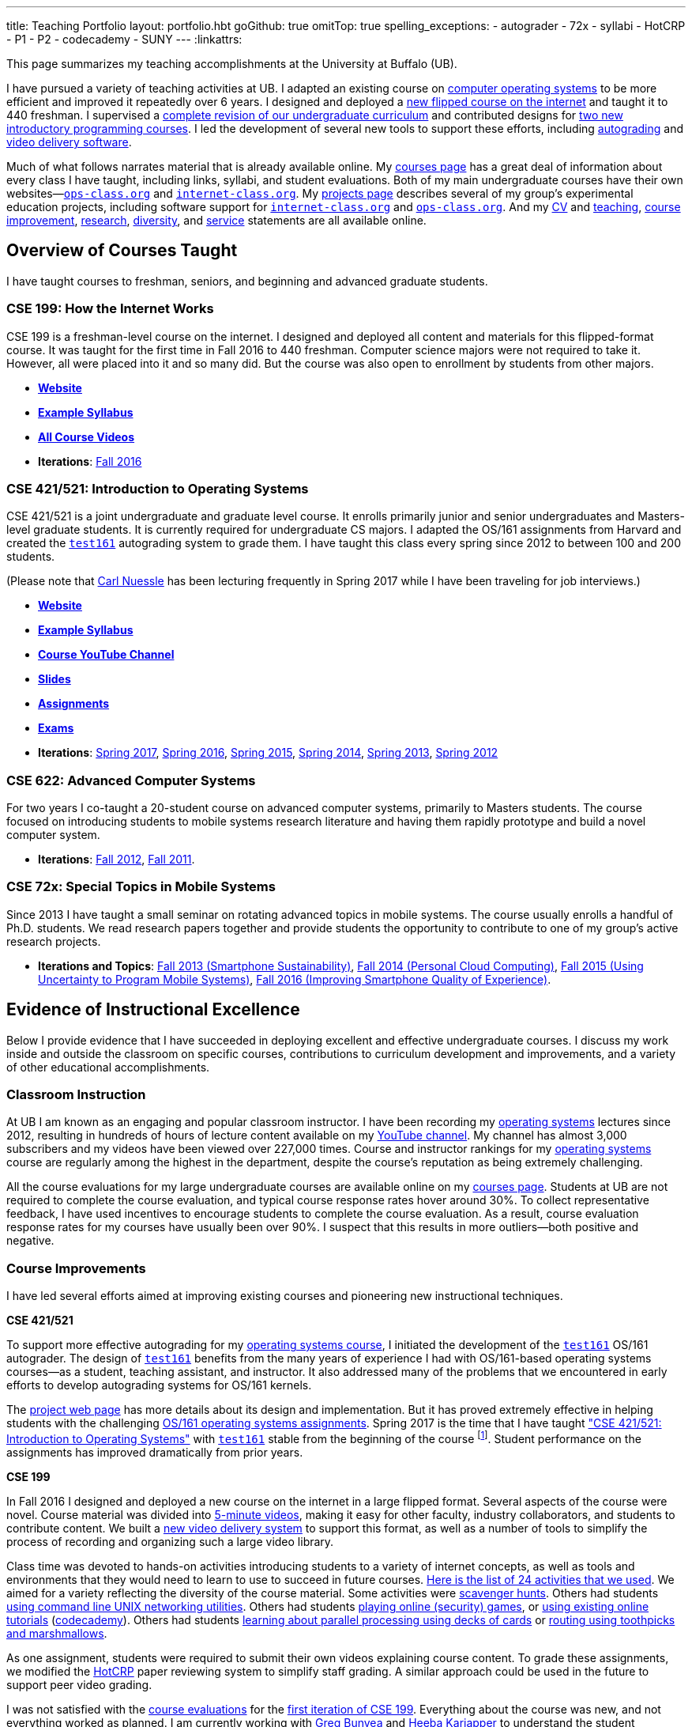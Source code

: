 ---
title: Teaching Portfolio
layout: portfolio.hbt
goGithub: true
omitTop: true
spelling_exceptions:
- autograder
- 72x
- syllabi
- HotCRP
- P1
- P2
- codecademy
- SUNY
---
:linkattrs:

[.lead]
//
This page summarizes my teaching accomplishments at the University at Buffalo
(UB).

I have pursued a variety of teaching activities at UB.
//
I adapted an existing course on https://www.ops-class.org/[computer operating
systems] to be more efficient and improved it repeatedly over 6 years.
//
I designed and deployed a https://www.internet-class.org/[new flipped course
on the internet] and taught it to 440 freshman.
//
I supervised a https://goo.gl/w8J5u3[complete revision of our undergraduate
curriculum] and contributed designs for https://goo.gl/brdQOO[two new
introductory programming courses].
//
I led the development of several new tools to support these efforts, including
https://test161.ops-class.org/[autograding] and
https://github.com/internet-class/www[video delivery software].

Much of what follows narrates material that is already available online.
//
My link:/courses/[courses page] has a great deal of information about every
class I have taught, including links, syllabi, and student evaluations.
//
Both of my main undergraduate courses have their own
websites&mdash;https://www.ops-class.org[`ops-class.org`] and
https://www.internet-class.org[`internet-class.org`].
//
My link:/projects/[projects page] describes several of my group's experimental
education projects, including software support for
link:/projects/internetclass/[`internet-class.org`] and
link:/projects/opsclass/[`ops-class.org`].
//
And my
//
link:/people/challen@buffalo.edu/GeoffreyChallen-CV.pdf[CV] and
//
link:/people/challen@buffalo.edu/GeoffreyChallen-Teaching.pdf[teaching],
//
link:/people/challen@buffalo.edu/GeoffreyChallen-Improvement.pdf[course
improvement],
//
link:/people/challen@buffalo.edu/GeoffreyChallen-Research.pdf[research],
//
link:/people/challen@buffalo.edu/GeoffreyChallen-Diversity.pdf[diversity],
//
and
//
link:/people/challen@buffalo.edu/GeoffreyChallen-Service.pdf[service]
//
statements are all available online.

== Overview of Courses Taught

I have taught courses to freshman, seniors, and beginning and advanced
graduate students.

=== CSE 199: How the Internet Works

CSE 199 is a freshman-level course on the internet.
//
I designed and deployed all content and materials for this flipped-format
course.
//
It was taught for the first time in Fall 2016 to 440 freshman.
//
Computer science majors were not required to take it.
//
However, all were placed into it and so many did.
//
But the course was also open to enrollment by students from other majors.

* https://www.internet-class.org[*Website*]
* https://www.internet-class.org/courses/fys/syllabus/[*Example Syllabus*]
* https://goo.gl/oQRerI[*All Course Videos*]
* *Iterations*:
//
link:/courses/ub-199-fall-2016/[Fall 2016]

=== CSE 421/521: Introduction to Operating Systems

CSE 421/521 is a joint undergraduate and graduate level course.
//
It enrolls primarily junior and senior undergraduates and Masters-level
graduate students.
//
It is currently required for undergraduate CS majors.
//
I adapted the OS/161 assignments from Harvard and created the
https://test161.ops-class.org[`test161`] autograding system to grade them.
//
I have taught this class every spring since 2012 to between 100 and 200
students.

(Please note that link:/people/carlnues/[Carl Nuessle] has been lecturing
frequently in Spring 2017 while I have been traveling for job interviews.)

* https://www.ops-class.org[*Website*]
* https://www.ops-class.org/courses/buffalo/CSE421_Spring2017/[*Example Syllabus*]
* https://goo.gl/nepnjM[*Course YouTube Channel*]
* https://www.ops-class.org/slides/[*Slides*]
* https://www.ops-class.org/asst/overview/[*Assignments*]
* https://www.ops-class.org/exams/[*Exams*]
* *Iterations*:
//
link:/courses/ub-421-spring-2017/[Spring 2017],
//
link:/courses/ub-421-spring-2016/[Spring 2016],
//
link:/courses/ub-421-spring-2015/[Spring 2015],
//
link:/courses/ub-421-spring-2014/[Spring 2014],
//
link:/courses/ub-421-spring-2013/[Spring 2013],
//
link:/courses/ub-421-spring-2012/[Spring 2012]

=== CSE 622: Advanced Computer Systems

For two years I co-taught a 20-student course on advanced computer systems,
primarily to Masters students.
//
The course focused on introducing students to mobile systems research
literature and having them rapidly prototype and build a novel computer
system.

* *Iterations*:
//
link:/courses/ub-622-fall-2012/[Fall 2012],
//
link:/courses/ub-622-fall-2011/[Fall 2011].

=== CSE 72x: Special Topics in Mobile Systems

Since 2013 I have taught a small seminar on rotating advanced topics in mobile
systems.
//
The course usually enrolls a handful of Ph.D. students.
//
We read research papers together and provide students the opportunity to
contribute to one of my group's active research projects.

* *Iterations and Topics*:
//
link:/courses/ub-720-fall-2013/[Fall 2013 (Smartphone Sustainability)],
//
link:/courses/ub-720-fall-2014/[Fall 2014 (Personal Cloud Computing)],
//
link:/courses/ub-720-fall-2015/[Fall 2015 (Using Uncertainty to Program Mobile
Systems)],
//
link:/courses/ub-720-fall-2016/[Fall 2016 (Improving Smartphone Quality of
Experience)].

== Evidence of Instructional Excellence

Below I provide evidence that I have succeeded in deploying excellent and
effective undergraduate courses.
//
I discuss my work inside and outside the classroom on specific courses,
contributions to curriculum development and improvements, and a variety of
other educational accomplishments.

=== Classroom Instruction

At UB I am known as an engaging and popular classroom instructor.
//
I have been recording my https://www.ops-class.org[operating systems] lectures
since 2012, resulting in hundreds of hours of lecture content available on my
https://www.youtube.com/channel/UCzntthQN6ZF01rRRWikcmmQ[YouTube channel].
//
My channel has almost 3,000 subscribers and my videos have been viewed over
227,000 times.
//
Course and instructor rankings for my https://www.ops-class.org[operating
systems] course are regularly among the highest in the department, despite the
course's reputation as being extremely challenging.

All the course evaluations for my large undergraduate courses are available
online on my link:/courses/[courses page].
//
Students at UB are not required to complete the course evaluation, and typical
course response rates hover around 30%.
//
To collect representative feedback, I have used incentives to encourage
students to complete the course evaluation.
//
As a result, course evaluation response rates for my courses have usually been
over 90%.
//
I suspect that this results in more outliers--both positive and negative.

=== Course Improvements

I have led several efforts aimed at improving existing courses and pioneering
new instructional techniques.

*CSE 421/521*

To support more effective autograding for my
https://www.ops-class.org[operating systems course], I initiated the
development of the https://test161.ops-class.org[`test161`] OS/161 autograder.
//
The design of https://test161.ops-class.org[`test161`] benefits from the many
years of experience I had with OS/161-based operating systems courses&mdash;as
a student, teaching assistant, and instructor.
//
It also addressed many of the problems that we encountered in early efforts to
develop autograding systems for OS/161 kernels.

The https://test161.ops-class.org[project web page] has more details about its
design and implementation.
//
But it has proved extremely effective in helping students with the challenging
https://www.ops-class.org/asst/overview/[OS/161 operating systems
assignments].
//
Spring 2017 is the time that I have taught
https://www.ops-class.org/courses/buffalo/CSE421_Spring2017/["CSE 421/521: Introduction to Operating Systems"] with
https://test161.ops-class.org[`test161`] stable from the beginning of the
course footnote:[It was under development in Spring 2016.].
//
Student performance on the assignments has improved dramatically from prior
years.

*CSE 199*

In Fall 2016 I designed and deployed a new course on the internet in a large
flipped format.
//
Several aspects of the course were novel.
//
Course material was divided into https://goo.gl/oQRerI[5-minute videos],
making it easy for other faculty, industry collaborators, and students to
contribute content.
//
We built a https://github.com/internet-class/www[new video delivery system] to
support this format, as well as a number of tools to simplify the process of
recording and organizing such a large video library.

Class time was devoted to hands-on activities introducing students to a
variety of internet concepts, as well as tools and environments that they
would need to learn to use to succeed in future courses.
//
https://www.internet-class.org/courses/fys/syllabus/#_outline[Here is the list
of 24 activities that we used].
//
We aimed for a variety reflecting the diversity of the course material.
//
Some activities were https://goo.gl/XIgNXO[scavenger hunts].
//
Others had students https://goo.gl/7gddaN[using command line UNIX networking
utilities].
//
Others had students https://goo.gl/Fq4VSV[playing online (security) games], or
https://goo.gl/MRV3oZ[using existing online tutorials]
(https://www.codecademy.com/[codecademy]).
//
Others had students https://goo.gl/896Lc9[learning about parallel processing
using decks of cards] or https://goo.gl/Wf1cvD[routing using toothpicks and
marshmallows].

As one assignment, students were required to submit their own videos
explaining course content.
//
To grade these assignments, we modified the https://hotcrp.com/[HotCRP] paper
reviewing system to simplify staff grading.
//
A similar approach could be used in the future to support peer video grading.

I was not satisfied with the
//
//
link:/courses/2016/199/UB_199_Fall_2016-Evaluations.pdf[course evaluations]
for the
//
link:/courses/ub-199-fall-2016/[first iteration of CSE 199].
//
Everything about the course was new, and not everything worked as planned.
//
I am currently working with link:/people/gjbunyea[Greg Bunyea] and
https://www.linkedin.com/in/heeba/[Heeba Kariapper] to understand the student
feedback and plan improvements for the next time the course is taught.
//
As part of this process I am
link:/posts/2016-12-22-flipping-a-large-class-part-1/[blogging (slowly)] about
our experiences.

=== Contributions to the Discipline

Starting in Fall 2015 I led a
//
https://goo.gl/w8J5u3[holistic overhaul of UB's Computer Science curriculum].
//
Leading a team of faculty and students, we managed to modernize and streamline
the curriculum while meeting
//
http://www.abet.org/accreditation/accreditation-criteria/criteria-for-accrediting-computing-programs-2017-2018/[ABET]
//
and
//
http://www.suny.edu/attend/get-started/transfer-students/suny-transfer-paths/pdf/transferSUNY_Computer_Science.pdf[SUNY Seamless Transfer]
//
constraints.
//
https://goo.gl/w8J5u3[The new curriculum] includes completely revamped
introductory programming and theory sequences.
//
It eliminates unnecessary requirements that had crept into the program over
the years, and thereby increases the number of electives from 4 to 7.
//
As a core part of the process, we performed a
//
https://goo.gl/Qd2rWu[careful analysis of curricula at multiple other institutions],
//
coding them for the purposes of comparison.

A significant part of the new curriculum is a new set of introductory
programming courses.
//
I designed these courses with help from other faculty members.
//
Our goal was to produce a modern, rigorous, and accessible introduction to
both programming as a skill and computer science as an intellectual
discipline.
//
We produced a https://goo.gl/brdQOO[detailed design document] for the two new
courses, as well as shorter descriptions of https://goo.gl/GbWbsB[P1] and
https://goo.gl/eXwSmv[P2].

The new curriculum will begin to go into effect in Fall 2017 and be fully
realized by Fall 2018.
//
The new introductory courses will also be taught for the first time during
this period.

=== Other Accomplishments

In addition to the contributions described above, I have also been involved in
a variety of other teaching-related activities:

. I have served on the Undergraduate Advisory Committee for the CSE department
since 2011.
//
My link:/people/challen@buffalo.edu/GeoffreyChallen-Service.pdf[service
statement] describes this and other departmental and professional service
activities.
//
. I have developed and disseminated high-quality educational materials, both
through course web sites (https://www.ops-class.org[`ops-class.org`]), online
videos (https://goo.gl/nepnjM[OS], https://goo.gl/oQRerI[Internet]), and
open-source tools (https://test161.ops-class.org[`test161`]).
//
. I have secured link:/proposals/[a large amount of external funding].
//
Components of link:/proposals/2016-career-maybe/[my CAREER award] support
educational innovation.
//
I have also received internal funding from
//
http://www.buffalo.edu/ubcei.html[UB's Center for Educational Innovation]
//
to support developing our new introductory courses.
//
. I have designed and led educational outreach programs.
//
I started and have served as the faculty mentor for
//
https://www.facebook.com/ubscientista/[UB's chapter of the Scientista Foundation].
//
http://www.scientistafoundation.com/[Scientista] is a national organization
dedicated to advancing women in STEM.
//
I have also served as the faculty mentor for
//
https://ubacm.org/[UB's chapter of the ACM].
//
. I have supervised a link:/people/[number of students] at both the graduate
and undergraduate level.
//
In addition to research done by my Ph.D. students, I have also supervised
multiple undergraduate research projects.
//
https://www.bluegroup.systems/people/nvdirien/[Nick DiRienzo] published
several papers as a member of my group.
//
https://www.bluegroup.systems/people/gjbunyea/[Greg Bunyea] has had a
significant role in the development of our Internet seminar as the head
undergraduate teaching assistant.
//
. I have contributed to scholarship in my discipline.
//
Please see our group's link:/projects/[projects] and
link:/papers/[publications] page for details of our work in mobile systems and
networking.

== Biography

I lead the link:/[blue Systems Research Group] and also direct the
http://www.phone-lab.org[PhoneLab].
//
My research interests are in systems and networking, mobile systems, and
smartphones.
//
I teach an https://www.ops-class.org[introduction to computer operating
systems], a http://www.internet-class.org[new freshman course on the
internet], and a link:/courses/ub-720-fall-2016/[graduate seminar] covering a
variety of contemporary topics in mobile systems.

Please link:/people/gwa/[click here] for a longer biography.

// vim: ts=2:sw=2:et
